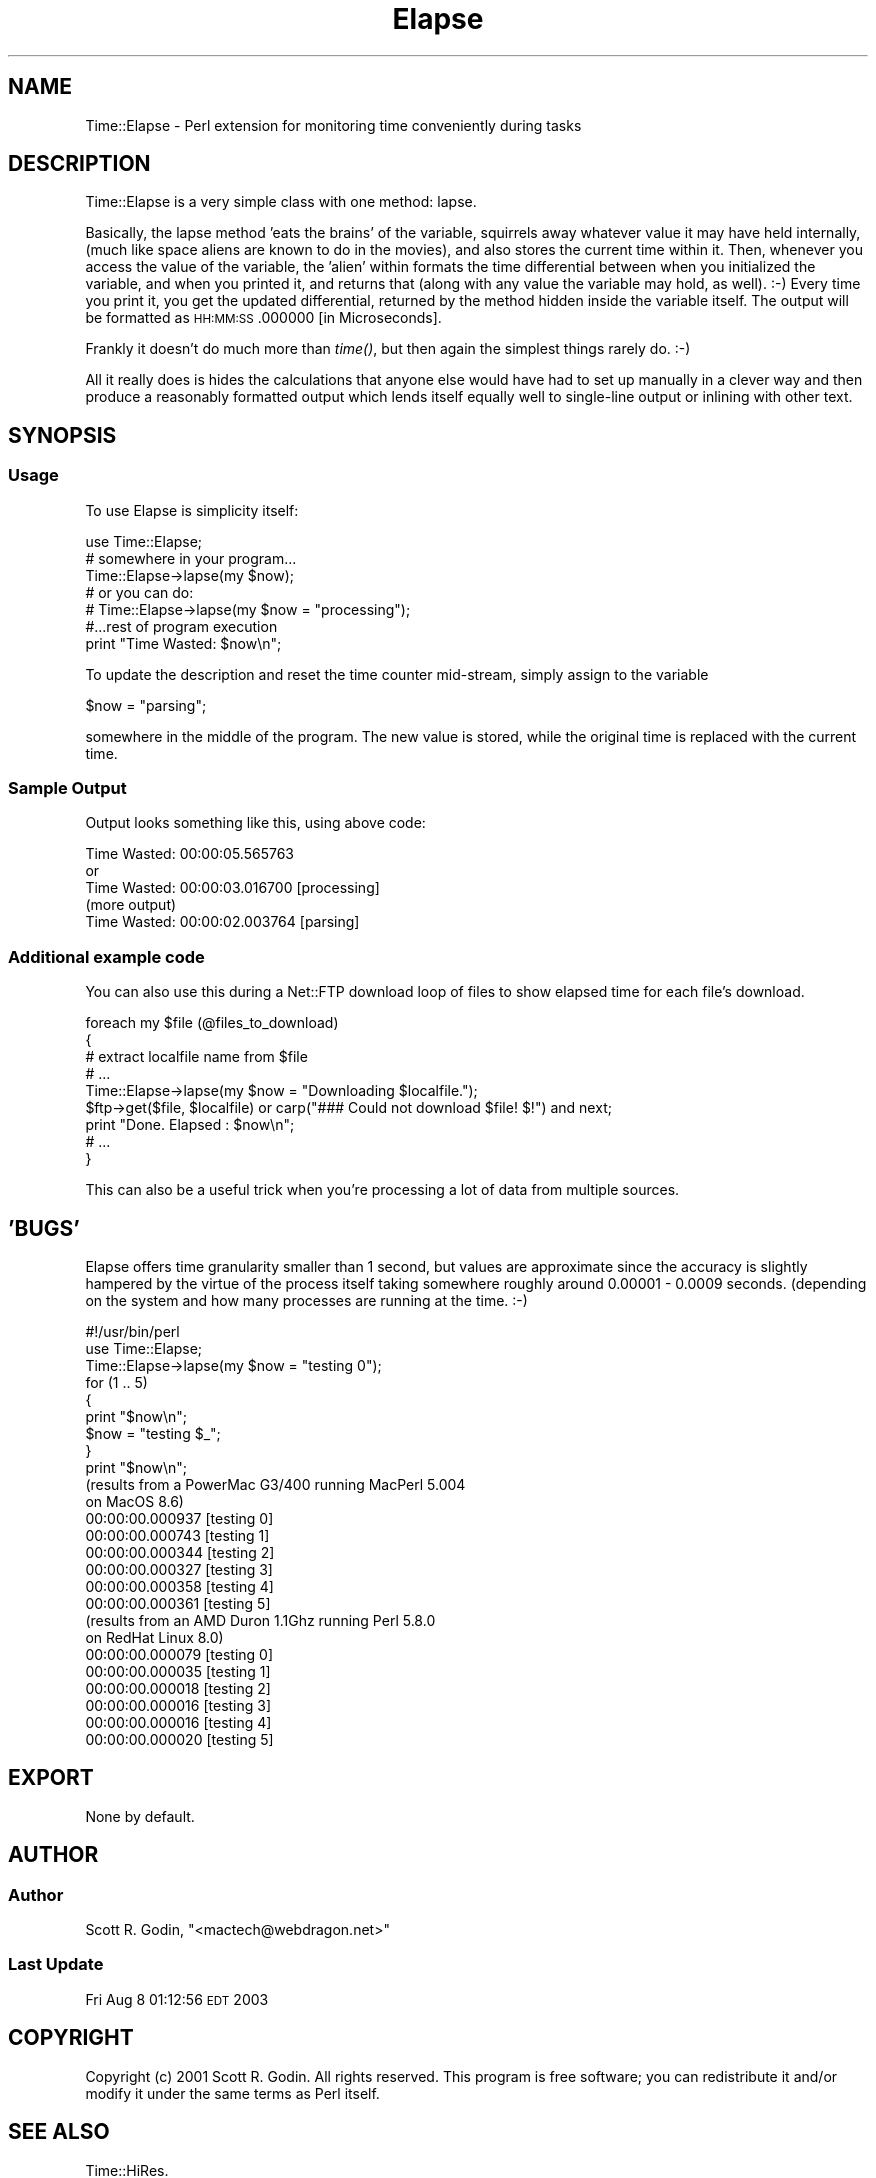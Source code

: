 .\" Automatically generated by Pod::Man 2.23 (Pod::Simple 3.14)
.\"
.\" Standard preamble:
.\" ========================================================================
.de Sp \" Vertical space (when we can't use .PP)
.if t .sp .5v
.if n .sp
..
.de Vb \" Begin verbatim text
.ft CW
.nf
.ne \\$1
..
.de Ve \" End verbatim text
.ft R
.fi
..
.\" Set up some character translations and predefined strings.  \*(-- will
.\" give an unbreakable dash, \*(PI will give pi, \*(L" will give a left
.\" double quote, and \*(R" will give a right double quote.  \*(C+ will
.\" give a nicer C++.  Capital omega is used to do unbreakable dashes and
.\" therefore won't be available.  \*(C` and \*(C' expand to `' in nroff,
.\" nothing in troff, for use with C<>.
.tr \(*W-
.ds C+ C\v'-.1v'\h'-1p'\s-2+\h'-1p'+\s0\v'.1v'\h'-1p'
.ie n \{\
.    ds -- \(*W-
.    ds PI pi
.    if (\n(.H=4u)&(1m=24u) .ds -- \(*W\h'-12u'\(*W\h'-12u'-\" diablo 10 pitch
.    if (\n(.H=4u)&(1m=20u) .ds -- \(*W\h'-12u'\(*W\h'-8u'-\"  diablo 12 pitch
.    ds L" ""
.    ds R" ""
.    ds C` ""
.    ds C' ""
'br\}
.el\{\
.    ds -- \|\(em\|
.    ds PI \(*p
.    ds L" ``
.    ds R" ''
'br\}
.\"
.\" Escape single quotes in literal strings from groff's Unicode transform.
.ie \n(.g .ds Aq \(aq
.el       .ds Aq '
.\"
.\" If the F register is turned on, we'll generate index entries on stderr for
.\" titles (.TH), headers (.SH), subsections (.SS), items (.Ip), and index
.\" entries marked with X<> in POD.  Of course, you'll have to process the
.\" output yourself in some meaningful fashion.
.ie \nF \{\
.    de IX
.    tm Index:\\$1\t\\n%\t"\\$2"
..
.    nr % 0
.    rr F
.\}
.el \{\
.    de IX
..
.\}
.\"
.\" Accent mark definitions (@(#)ms.acc 1.5 88/02/08 SMI; from UCB 4.2).
.\" Fear.  Run.  Save yourself.  No user-serviceable parts.
.    \" fudge factors for nroff and troff
.if n \{\
.    ds #H 0
.    ds #V .8m
.    ds #F .3m
.    ds #[ \f1
.    ds #] \fP
.\}
.if t \{\
.    ds #H ((1u-(\\\\n(.fu%2u))*.13m)
.    ds #V .6m
.    ds #F 0
.    ds #[ \&
.    ds #] \&
.\}
.    \" simple accents for nroff and troff
.if n \{\
.    ds ' \&
.    ds ` \&
.    ds ^ \&
.    ds , \&
.    ds ~ ~
.    ds /
.\}
.if t \{\
.    ds ' \\k:\h'-(\\n(.wu*8/10-\*(#H)'\'\h"|\\n:u"
.    ds ` \\k:\h'-(\\n(.wu*8/10-\*(#H)'\`\h'|\\n:u'
.    ds ^ \\k:\h'-(\\n(.wu*10/11-\*(#H)'^\h'|\\n:u'
.    ds , \\k:\h'-(\\n(.wu*8/10)',\h'|\\n:u'
.    ds ~ \\k:\h'-(\\n(.wu-\*(#H-.1m)'~\h'|\\n:u'
.    ds / \\k:\h'-(\\n(.wu*8/10-\*(#H)'\z\(sl\h'|\\n:u'
.\}
.    \" troff and (daisy-wheel) nroff accents
.ds : \\k:\h'-(\\n(.wu*8/10-\*(#H+.1m+\*(#F)'\v'-\*(#V'\z.\h'.2m+\*(#F'.\h'|\\n:u'\v'\*(#V'
.ds 8 \h'\*(#H'\(*b\h'-\*(#H'
.ds o \\k:\h'-(\\n(.wu+\w'\(de'u-\*(#H)/2u'\v'-.3n'\*(#[\z\(de\v'.3n'\h'|\\n:u'\*(#]
.ds d- \h'\*(#H'\(pd\h'-\w'~'u'\v'-.25m'\f2\(hy\fP\v'.25m'\h'-\*(#H'
.ds D- D\\k:\h'-\w'D'u'\v'-.11m'\z\(hy\v'.11m'\h'|\\n:u'
.ds th \*(#[\v'.3m'\s+1I\s-1\v'-.3m'\h'-(\w'I'u*2/3)'\s-1o\s+1\*(#]
.ds Th \*(#[\s+2I\s-2\h'-\w'I'u*3/5'\v'-.3m'o\v'.3m'\*(#]
.ds ae a\h'-(\w'a'u*4/10)'e
.ds Ae A\h'-(\w'A'u*4/10)'E
.    \" corrections for vroff
.if v .ds ~ \\k:\h'-(\\n(.wu*9/10-\*(#H)'\s-2\u~\d\s+2\h'|\\n:u'
.if v .ds ^ \\k:\h'-(\\n(.wu*10/11-\*(#H)'\v'-.4m'^\v'.4m'\h'|\\n:u'
.    \" for low resolution devices (crt and lpr)
.if \n(.H>23 .if \n(.V>19 \
\{\
.    ds : e
.    ds 8 ss
.    ds o a
.    ds d- d\h'-1'\(ga
.    ds D- D\h'-1'\(hy
.    ds th \o'bp'
.    ds Th \o'LP'
.    ds ae ae
.    ds Ae AE
.\}
.rm #[ #] #H #V #F C
.\" ========================================================================
.\"
.IX Title "Elapse 3"
.TH Elapse 3 "2003-12-13" "perl v5.12.4" "User Contributed Perl Documentation"
.\" For nroff, turn off justification.  Always turn off hyphenation; it makes
.\" way too many mistakes in technical documents.
.if n .ad l
.nh
.SH "NAME"
Time::Elapse \- Perl extension for monitoring time conveniently during tasks
.SH "DESCRIPTION"
.IX Header "DESCRIPTION"
Time::Elapse is a very simple class with one method: lapse.
.PP
Basically, the lapse method 'eats the brains' of the variable,
squirrels away whatever value it may have held internally,
(much like space aliens are known to do in the movies), and also stores 
the current time within it. Then, whenever you access the value of 
the variable, the 'alien' within formats the time differential 
between when you initialized the variable, and when you printed it, 
and returns that (along with any value the variable may hold, as well). :\-) 
Every time you print it, you get the updated differential, returned by 
the method hidden inside the variable itself. The output will be formatted 
as \s-1HH:MM:SS\s0.000000 [in Microseconds].
.PP
Frankly it doesn't do much more than \fItime()\fR, but then again the simplest 
things rarely do. :\-)
.PP
All it really does is hides the calculations that anyone else would have had 
to set up manually in a clever way and then produce a reasonably formatted 
output which lends itself equally well to single-line output or inlining with
other text.
.SH "SYNOPSIS"
.IX Header "SYNOPSIS"
.SS "Usage"
.IX Subsection "Usage"
To use Elapse is simplicity itself:
.PP
.Vb 1
\&    use Time::Elapse;
\&
\&    # somewhere in your program...
\&    Time::Elapse\->lapse(my $now); 
\&    # or you can do:
\&    # Time::Elapse\->lapse(my $now = "processing");
\&
\&    #...rest of program execution
\&
\&    print "Time Wasted: $now\en";
.Ve
.PP
To update the description and reset the time counter mid-stream, simply 
assign to the variable
.PP
.Vb 1
\&    $now = "parsing";
.Ve
.PP
somewhere in the middle of the program. The new value is stored, while 
the original time is replaced with the current time.
.SS "Sample Output"
.IX Subsection "Sample Output"
Output looks something like this, using above code:
.PP
.Vb 5
\&    Time Wasted: 00:00:05.565763
\&  or
\&    Time Wasted: 00:00:03.016700 [processing]
\&    (more output)
\&    Time Wasted: 00:00:02.003764 [parsing]
.Ve
.SS "Additional example code"
.IX Subsection "Additional example code"
You can also use this during a Net::FTP download loop of files to show 
elapsed time for each file's download.
.PP
.Vb 9
\&  foreach my $file (@files_to_download) 
\&  {
\&    # extract localfile name from $file
\&    # ...
\&    Time::Elapse\->lapse(my $now = "Downloading $localfile.");
\&    $ftp\->get($file, $localfile) or carp("### Could not download $file! $!") and next;
\&    print "Done. Elapsed : $now\en";
\&    # ...
\&  }
.Ve
.PP
This can also be a useful trick when you're processing a lot of data from multiple sources.
.SH "'BUGS'"
.IX Header "'BUGS'"
Elapse offers time granularity smaller than 1 second, but values are approximate since 
the accuracy is slightly hampered by the virtue of the process itself taking somewhere 
roughly around 0.00001 \- 0.0009 seconds. (depending on the system and how many 
processes are running at the time. :\-)
.PP
.Vb 9
\&    #!/usr/bin/perl
\&    use Time::Elapse;
\&    Time::Elapse\->lapse(my $now = "testing 0");
\&    for (1 .. 5)
\&    {
\&        print "$now\en";
\&        $now = "testing $_";
\&    }
\&    print "$now\en";
\&
\&   (results from a PowerMac G3/400 running MacPerl 5.004
\&    on MacOS 8.6)
\&    00:00:00.000937 [testing 0]
\&    00:00:00.000743 [testing 1]
\&    00:00:00.000344 [testing 2]
\&    00:00:00.000327 [testing 3]
\&    00:00:00.000358 [testing 4]
\&    00:00:00.000361 [testing 5]
\&
\&   (results from an AMD Duron 1.1Ghz running Perl 5.8.0
\&    on RedHat Linux 8.0)
\&    00:00:00.000079 [testing 0]
\&    00:00:00.000035 [testing 1]
\&    00:00:00.000018 [testing 2]
\&    00:00:00.000016 [testing 3]
\&    00:00:00.000016 [testing 4]
\&    00:00:00.000020 [testing 5]
.Ve
.SH "EXPORT"
.IX Header "EXPORT"
None by default.
.SH "AUTHOR"
.IX Header "AUTHOR"
.SS "Author"
.IX Subsection "Author"
Scott R. Godin, \f(CW\*(C`<mactech@webdragon.net>\*(C'\fR
.SS "Last Update"
.IX Subsection "Last Update"
Fri Aug  8 01:12:56 \s-1EDT\s0 2003
.SH "COPYRIGHT"
.IX Header "COPYRIGHT"
Copyright (c) 2001 Scott R. Godin. All rights reserved. This program is free
software; you can redistribute it and/or modify it under the same terms
as Perl itself.
.SH "SEE ALSO"
.IX Header "SEE ALSO"
Time::HiRes.
